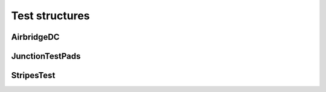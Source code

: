 Test structures
===============

AirbridgeDC
-----------

.. kqc_elem_params:: kqcircuits.test_structures.airbridge_dc

JunctionTestPads
----------------

.. kqc_elem_params:: kqcircuits.test_structures.junction_test_pads

StripesTest
----------------

.. kqc_elem_params:: kqcircuits.test_structures.stripes_test

.. image:: ../images/test_structures/stripes_test.png
    :alt: stripes_test